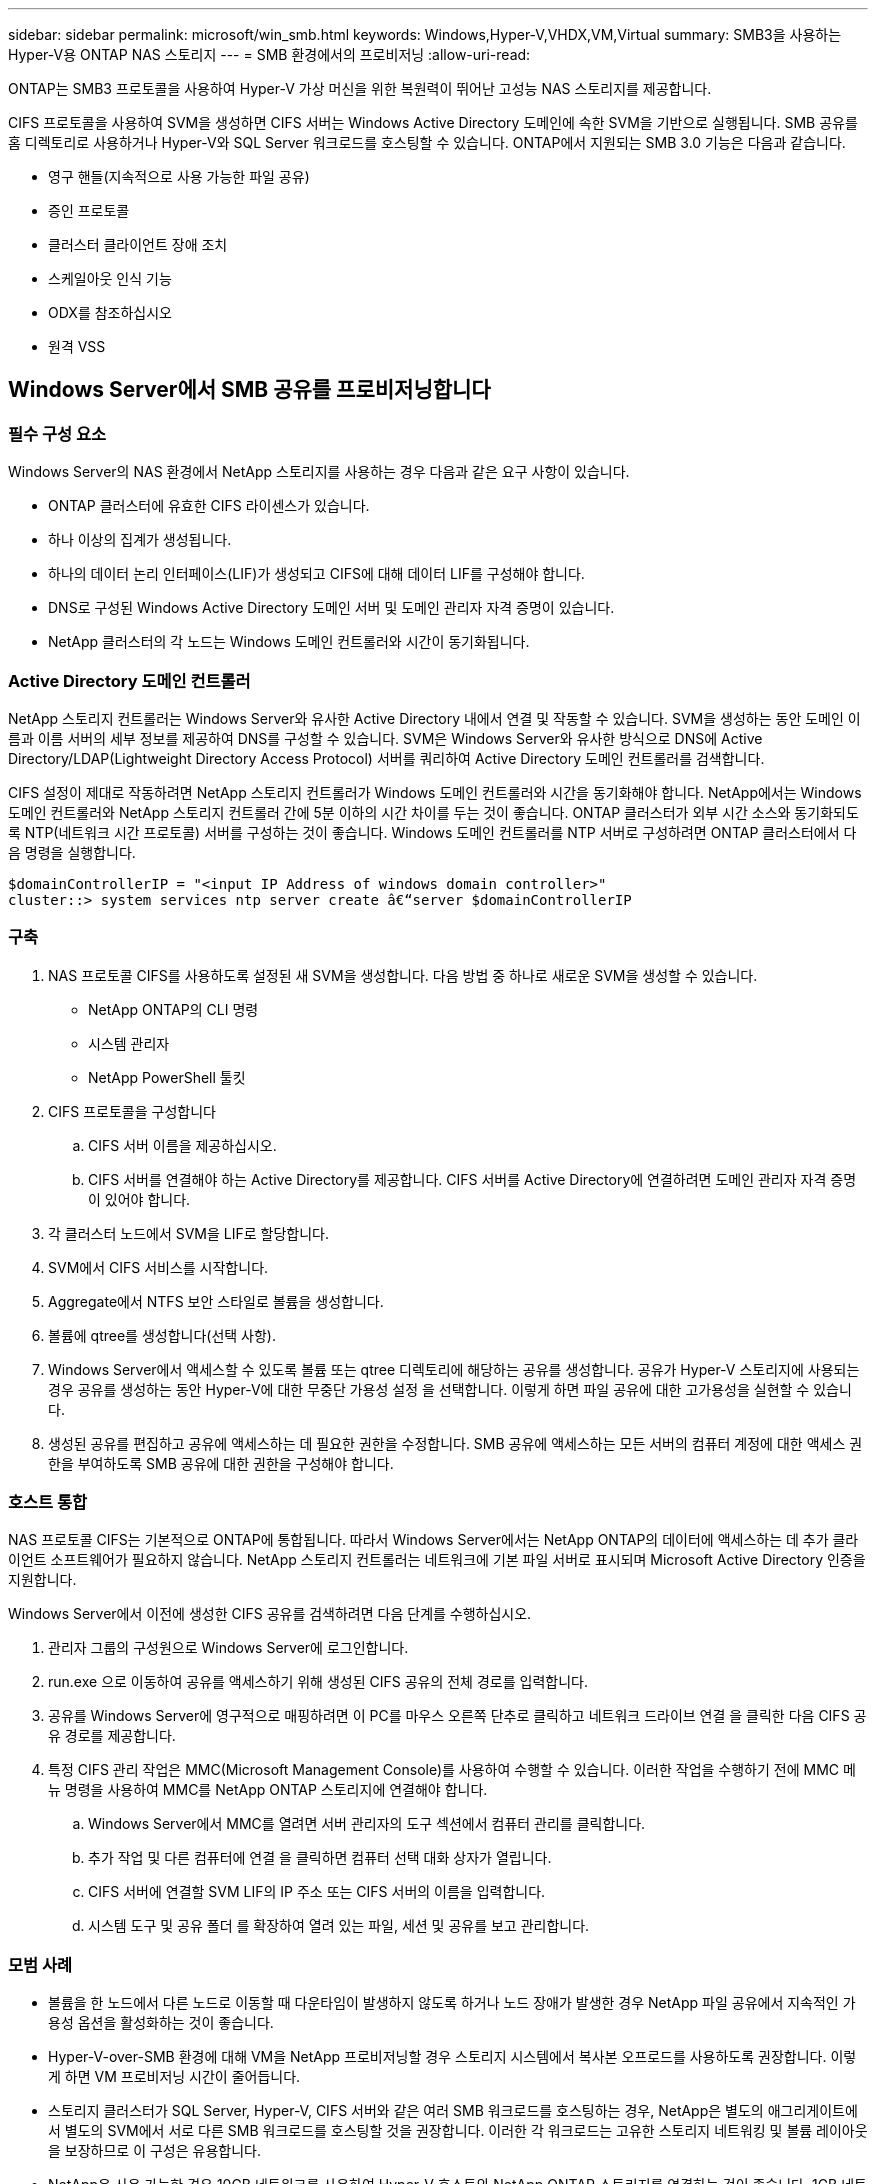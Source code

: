 ---
sidebar: sidebar 
permalink: microsoft/win_smb.html 
keywords: Windows,Hyper-V,VHDX,VM,Virtual 
summary: SMB3을 사용하는 Hyper-V용 ONTAP NAS 스토리지 
---
= SMB 환경에서의 프로비저닝
:allow-uri-read: 


[role="lead"]
ONTAP는 SMB3 프로토콜을 사용하여 Hyper-V 가상 머신을 위한 복원력이 뛰어난 고성능 NAS 스토리지를 제공합니다.

CIFS 프로토콜을 사용하여 SVM을 생성하면 CIFS 서버는 Windows Active Directory 도메인에 속한 SVM을 기반으로 실행됩니다. SMB 공유를 홈 디렉토리로 사용하거나 Hyper-V와 SQL Server 워크로드를 호스팅할 수 있습니다. ONTAP에서 지원되는 SMB 3.0 기능은 다음과 같습니다.

* 영구 핸들(지속적으로 사용 가능한 파일 공유)
* 증인 프로토콜
* 클러스터 클라이언트 장애 조치
* 스케일아웃 인식 기능
* ODX를 참조하십시오
* 원격 VSS




== Windows Server에서 SMB 공유를 프로비저닝합니다



=== 필수 구성 요소

Windows Server의 NAS 환경에서 NetApp 스토리지를 사용하는 경우 다음과 같은 요구 사항이 있습니다.

* ONTAP 클러스터에 유효한 CIFS 라이센스가 있습니다.
* 하나 이상의 집계가 생성됩니다.
* 하나의 데이터 논리 인터페이스(LIF)가 생성되고 CIFS에 대해 데이터 LIF를 구성해야 합니다.
* DNS로 구성된 Windows Active Directory 도메인 서버 및 도메인 관리자 자격 증명이 있습니다.
* NetApp 클러스터의 각 노드는 Windows 도메인 컨트롤러와 시간이 동기화됩니다.




=== Active Directory 도메인 컨트롤러

NetApp 스토리지 컨트롤러는 Windows Server와 유사한 Active Directory 내에서 연결 및 작동할 수 있습니다. SVM을 생성하는 동안 도메인 이름과 이름 서버의 세부 정보를 제공하여 DNS를 구성할 수 있습니다. SVM은 Windows Server와 유사한 방식으로 DNS에 Active Directory/LDAP(Lightweight Directory Access Protocol) 서버를 쿼리하여 Active Directory 도메인 컨트롤러를 검색합니다.

CIFS 설정이 제대로 작동하려면 NetApp 스토리지 컨트롤러가 Windows 도메인 컨트롤러와 시간을 동기화해야 합니다. NetApp에서는 Windows 도메인 컨트롤러와 NetApp 스토리지 컨트롤러 간에 5분 이하의 시간 차이를 두는 것이 좋습니다. ONTAP 클러스터가 외부 시간 소스와 동기화되도록 NTP(네트워크 시간 프로토콜) 서버를 구성하는 것이 좋습니다. Windows 도메인 컨트롤러를 NTP 서버로 구성하려면 ONTAP 클러스터에서 다음 명령을 실행합니다.

....
$domainControllerIP = "<input IP Address of windows domain controller>"
cluster::> system services ntp server create â€“server $domainControllerIP
....


=== 구축

. NAS 프로토콜 CIFS를 사용하도록 설정된 새 SVM을 생성합니다. 다음 방법 중 하나로 새로운 SVM을 생성할 수 있습니다.
+
** NetApp ONTAP의 CLI 명령
** 시스템 관리자
** NetApp PowerShell 툴킷


. CIFS 프로토콜을 구성합니다
+
.. CIFS 서버 이름을 제공하십시오.
.. CIFS 서버를 연결해야 하는 Active Directory를 제공합니다. CIFS 서버를 Active Directory에 연결하려면 도메인 관리자 자격 증명이 있어야 합니다.


. 각 클러스터 노드에서 SVM을 LIF로 할당합니다.
. SVM에서 CIFS 서비스를 시작합니다.
. Aggregate에서 NTFS 보안 스타일로 볼륨을 생성합니다.
. 볼륨에 qtree를 생성합니다(선택 사항).
. Windows Server에서 액세스할 수 있도록 볼륨 또는 qtree 디렉토리에 해당하는 공유를 생성합니다. 공유가 Hyper-V 스토리지에 사용되는 경우 공유를 생성하는 동안 Hyper-V에 대한 무중단 가용성 설정 을 선택합니다. 이렇게 하면 파일 공유에 대한 고가용성을 실현할 수 있습니다.
. 생성된 공유를 편집하고 공유에 액세스하는 데 필요한 권한을 수정합니다. SMB 공유에 액세스하는 모든 서버의 컴퓨터 계정에 대한 액세스 권한을 부여하도록 SMB 공유에 대한 권한을 구성해야 합니다.




=== 호스트 통합

NAS 프로토콜 CIFS는 기본적으로 ONTAP에 통합됩니다. 따라서 Windows Server에서는 NetApp ONTAP의 데이터에 액세스하는 데 추가 클라이언트 소프트웨어가 필요하지 않습니다. NetApp 스토리지 컨트롤러는 네트워크에 기본 파일 서버로 표시되며 Microsoft Active Directory 인증을 지원합니다.

Windows Server에서 이전에 생성한 CIFS 공유를 검색하려면 다음 단계를 수행하십시오.

. 관리자 그룹의 구성원으로 Windows Server에 로그인합니다.
. run.exe 으로 이동하여 공유를 액세스하기 위해 생성된 CIFS 공유의 전체 경로를 입력합니다.
. 공유를 Windows Server에 영구적으로 매핑하려면 이 PC를 마우스 오른쪽 단추로 클릭하고 네트워크 드라이브 연결 을 클릭한 다음 CIFS 공유 경로를 제공합니다.
. 특정 CIFS 관리 작업은 MMC(Microsoft Management Console)를 사용하여 수행할 수 있습니다. 이러한 작업을 수행하기 전에 MMC 메뉴 명령을 사용하여 MMC를 NetApp ONTAP 스토리지에 연결해야 합니다.
+
.. Windows Server에서 MMC를 열려면 서버 관리자의 도구 섹션에서 컴퓨터 관리를 클릭합니다.
.. 추가 작업 및 다른 컴퓨터에 연결 을 클릭하면 컴퓨터 선택 대화 상자가 열립니다.
.. CIFS 서버에 연결할 SVM LIF의 IP 주소 또는 CIFS 서버의 이름을 입력합니다.
.. 시스템 도구 및 공유 폴더 를 확장하여 열려 있는 파일, 세션 및 공유를 보고 관리합니다.






=== 모범 사례

* 볼륨을 한 노드에서 다른 노드로 이동할 때 다운타임이 발생하지 않도록 하거나 노드 장애가 발생한 경우 NetApp 파일 공유에서 지속적인 가용성 옵션을 활성화하는 것이 좋습니다.
* Hyper-V-over-SMB 환경에 대해 VM을 NetApp 프로비저닝할 경우 스토리지 시스템에서 복사본 오프로드를 사용하도록 권장합니다. 이렇게 하면 VM 프로비저닝 시간이 줄어듭니다.
* 스토리지 클러스터가 SQL Server, Hyper-V, CIFS 서버와 같은 여러 SMB 워크로드를 호스팅하는 경우, NetApp은 별도의 애그리게이트에서 별도의 SVM에서 서로 다른 SMB 워크로드를 호스팅할 것을 권장합니다. 이러한 각 워크로드는 고유한 스토리지 네트워킹 및 볼륨 레이아웃을 보장하므로 이 구성은 유용합니다.
* NetApp은 사용 가능한 경우 10GB 네트워크를 사용하여 Hyper-V 호스트와 NetApp ONTAP 스토리지를 연결하는 것이 좋습니다. 1GB 네트워크 연결의 경우 NetApp에서는 여러 개의 1GB 포트로 구성된 인터페이스 그룹을 생성할 것을 권장합니다.
* SMB 3.0 공유 간에 VM을 마이그레이션할 경우 NetApp은 스토리지 시스템에서 CIFS 복사본 오프로드 기능을 사용하여 마이그레이션을 보다 빠르게 수행할 것을 권장합니다.




=== 기억해야 할 사항

* SMB 환경을 위해 볼륨을 프로비저닝할 때는 NTFS 보안 스타일로 볼륨을 생성해야 합니다.
* 그에 따라 클러스터의 노드에 대한 시간 설정을 설정해야 합니다. NetApp CIFS 서버가 Windows Active Directory 도메인에 참여해야 하는 경우 NTP를 사용합니다.
* 영구 핸들은 HA 쌍의 노드 간에만 작동합니다.
* 감시 프로토콜은 HA 쌍의 노드 간에만 작동합니다.
* 지속적으로 사용 가능한 파일 공유는 Hyper-V 및 SQL Server 워크로드에만 지원됩니다.
* SMB 멀티 채널은 ONTAP 9.4 이상에서 지원됩니다.
* RDMA는 지원되지 않습니다.
* Refs가 지원되지 않습니다.




== Nano Server에서 SMB 공유를 구축하는 중입니다

Nano Server는 NetApp 스토리지 컨트롤러의 CIFS 공유에 있는 데이터에 액세스하기 위해 추가 클라이언트 소프트웨어를 필요로 하지 않습니다.

Nano Server에서 CIFS 공유로 파일을 복사하려면 원격 서버에서 다음 cmdlet을 실행합니다.

 $ip = "<input IP Address of the Nano Server>"
....
# Create a New PS Session to the Nano Server
$session = New-PSSession -ComputerName $ip -Credential ~\Administrator
....
 Copy-Item -FromSession $s -Path C:\Windows\Logs\DISM\dism.log -Destination \\cifsshare
* `cifsshare` 은 NetApp 스토리지 컨트롤러의 CIFS 공유입니다.
* 파일을 Nano Server에 복사하려면 다음 cmdlet을 실행합니다.
+
 Copy-Item -ToSession $s -Path \\cifsshare\<file> -Destination C:\


폴더의 전체 내용을 복사하려면 폴더 이름을 지정하고 cmdlet 끝에 -recurse 매개 변수를 사용합니다.
